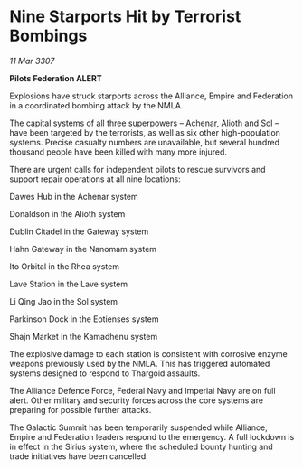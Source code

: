 * Nine Starports Hit by Terrorist Bombings

/11 Mar 3307/

*Pilots Federation ALERT* 

Explosions have struck starports across the Alliance, Empire and Federation in a coordinated bombing attack by the NMLA. 

The capital systems of all three superpowers – Achenar, Alioth and Sol – have been targeted by the terrorists, as well as six other high-population systems. Precise casualty numbers are unavailable, but several hundred thousand people have been killed with many more injured. 

There are urgent calls for independent pilots to rescue survivors and support repair operations at all nine locations: 

Dawes Hub in the Achenar system 

Donaldson in the Alioth system 

Dublin Citadel in the Gateway system 

Hahn Gateway in the Nanomam system 

Ito Orbital in the Rhea system 

Lave Station in the Lave system 

Li Qing Jao in the Sol system 

Parkinson Dock in the Eotienses system 

Shajn Market in the Kamadhenu system 

The explosive damage to each station is consistent with corrosive enzyme weapons previously used by the NMLA. This has triggered automated systems designed to respond to Thargoid assaults. 

The Alliance Defence Force, Federal Navy and Imperial Navy are on full alert. Other military and security forces across the core systems are preparing for possible further attacks. 

The Galactic Summit has been temporarily suspended while Alliance, Empire and Federation leaders respond to the emergency. A full lockdown is in effect in the Sirius system, where the scheduled bounty hunting and trade initiatives have been cancelled.